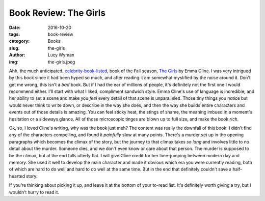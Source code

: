 Book Review: The Girls
======================
:date: 2016-10-20
:tags: book-review
:category: Books
:slug: the-girls
:author: Lucy Wyman
:img: the-girls.jpeg

Ahh, the much anticipated, `celebrity-book-listed`_, book of the Fall
season, `The Girls`_ by Emma Cline.  I was very intrigued by this book
since it had been hyped so much, and after reading it am somewhat
mystified by the noise around it.  Don't get me wrong, this isn't a
*bad* book.  But if I had the ear of millions of people, it's
definitely not the first one I would recommend either. I'll start with
what I liked, compliment sandwich style.  Emma Cline's use of language
is incredible, and her ability to set a scene and make you *feel*
every detail of that scene is unparalleled.  Those tiny things you
notice but would never think to write down, or describe in the way she
does, and then the way she builds entire characters and events out of
those details is amazing. You can feel sticky heat, the stings of
shame, the meaning imbued in a moment's hesitation or a sideways
glance.  All of those microscopic tinges are blown up to full size,
and make the book *rich*. 

Ok, so, I loved Cline's writing, why was the book just meh? The
content was really the downfall of this book.  I didn't find any of
the characters compelling, and found it *painfully* slow at many
points. There's a murder set up in the opening paragraphs which
becomes the climax of the story, but the journey to that climax takes
*so long* and involves little to no detail about the murder.  Someone
dies, and we don't even know or care about that person. The murder is
supposed to be the climax, but at the end falls utterly flat.  I will
give Cline credit for her time-jumping between modern day and memory.
She used it well to develop the main character and made it obvious which
era you were currently reading, both of which are hard to do well and
hard to do well at the same time. But in the end that definitely
couldn't save a half-hearted story.  

If you're thinking about picking it up, and leave it at the bottom of
your to-read list. It's definitely worth giving a try, but I wouldn't
hurry to read it.

.. _celebrity-book-listed: https://www.instagram.com/p/BJPHBBYgpnE/
.. _The Girls: https://www.goodreads.com/book/show/26893819-the-girls
